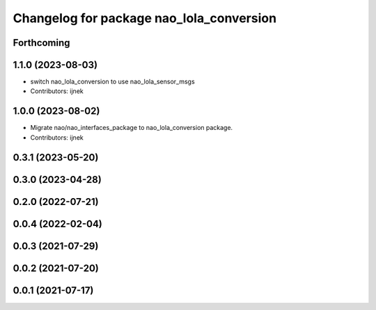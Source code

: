^^^^^^^^^^^^^^^^^^^^^^^^^^^^^^^^^^^^^^^^^
Changelog for package nao_lola_conversion
^^^^^^^^^^^^^^^^^^^^^^^^^^^^^^^^^^^^^^^^^

Forthcoming
-----------

1.1.0 (2023-08-03)
------------------
* switch nao_lola_conversion to use nao_lola_sensor_msgs
* Contributors: ijnek

1.0.0 (2023-08-02)
------------------
* Migrate nao/nao_interfaces_package to nao_lola_conversion package.
* Contributors: ijnek

0.3.1 (2023-05-20)
------------------

0.3.0 (2023-04-28)
------------------

0.2.0 (2022-07-21)
------------------

0.0.4 (2022-02-04)
------------------

0.0.3 (2021-07-29)
------------------

0.0.2 (2021-07-20)
------------------

0.0.1 (2021-07-17)
------------------
